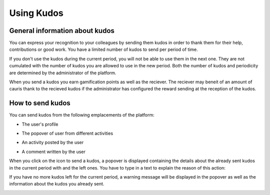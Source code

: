 .. _UsingKudos:


############
Using Kudos
############


General information about kudos
~~~~~~~~~~~~~~~~~~~~~~~~~~~~~~~~

You can express your recognition to your colleagues by sending them kudos in order to thank them for their help, contributions or good work.
You have a limited number of kudos to send per period of time. 

If you don't use the kudos during the current period, you will not be able to use them in the next one. They are not cumulated with the number of kudos you are allowed to use in the new period.
Both the number of kudos and periodicity are determined by the administrator of the platform.

When you send a kudos you earn gamification points as well as the reciever. 
The reciever may beneit of an amount of cauris thank to the recieved kudos if the administrator has configured the reward sending at the reception of the kudos. 


How to send kudos
~~~~~~~~~~~~~~~~~~

You can send kudos from the following emplacements of the platform:

- The user's profile

|image0|

- The popover of user from different activities

|image1|

- An activity posted by the user

|image2|

- A comment written by the user 

|image3|

When you click on the icon to send a kudos, a popover is displayed containing the details about the already sent kudos in the current period with and the left ones.
You have to type in a text to explain the reason of this action:

|image4|

If you have no more kudos left for the current period, a warning message will be displayed in the popover as well as the information about the kudos you already sent.

|image5|



.. |image0| image:: images/reward/user_icon.png
.. |image1| image:: images/reward/popover_icon.png
.. |image2| image:: images/reward/activity_icon.png
.. |image3| image:: images/reward/comment_icon.png
.. |image4| image:: images/reward/send_popup.png
.. |image5| image:: images/reward/no_kudos_left.png




